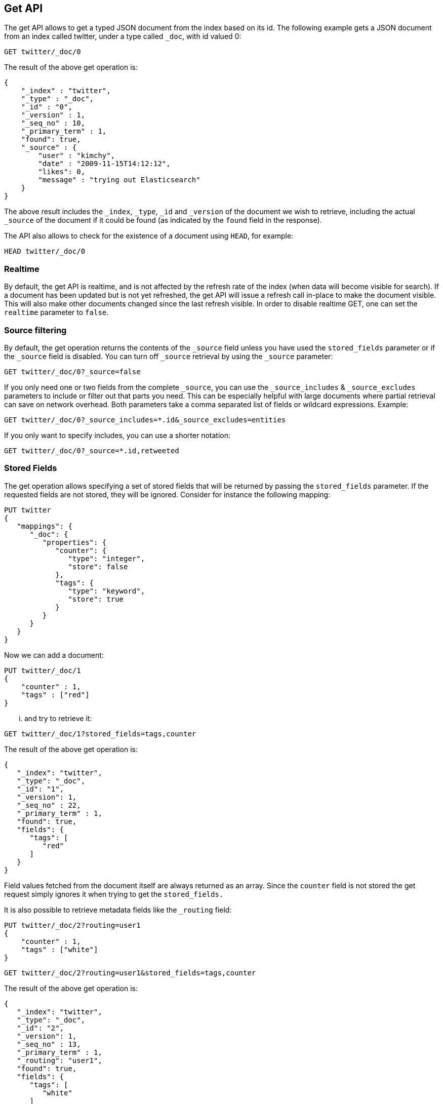 [[docs-get]]
== Get API

The get API allows to get a typed JSON document from the index based on
its id. The following example gets a JSON document from an index called
twitter, under a type called `_doc`, with id valued 0:

[source,js]
--------------------------------------------------
GET twitter/_doc/0
--------------------------------------------------
// CONSOLE
// TEST[setup:twitter]

The result of the above get operation is:

[source,js]
--------------------------------------------------
{
    "_index" : "twitter",
    "_type" : "_doc",
    "_id" : "0",
    "_version" : 1,
    "_seq_no" : 10,
    "_primary_term" : 1,
    "found": true,
    "_source" : {
        "user" : "kimchy",
        "date" : "2009-11-15T14:12:12",
        "likes": 0,
        "message" : "trying out Elasticsearch"
    }
}
--------------------------------------------------
// TESTRESPONSE[s/"_seq_no" : \d+/"_seq_no" : $body._seq_no/ s/"_primary_term" : 1/"_primary_term" : $body._primary_term/]

The above result includes the `_index`, `_type`, `_id` and `_version`
of the document we wish to retrieve, including the actual `_source`
of the document if it could be found (as indicated by the `found`
field in the response).

The API also allows to check for the existence of a document using
`HEAD`, for example:

[source,js]
--------------------------------------------------
HEAD twitter/_doc/0
--------------------------------------------------
// CONSOLE
// TEST[setup:twitter]

[float]
[[realtime]]
=== Realtime

By default, the get API is realtime, and is not affected by the refresh
rate of the index (when data will become visible for search). If a document
has been updated but is not yet refreshed, the get API will issue a refresh
call in-place to make the document visible. This will also make other documents
changed since the last refresh visible. In order to disable realtime GET,
one can set the `realtime` parameter to `false`.

[float]
[[get-source-filtering]]
=== Source filtering

By default, the get operation returns the contents of the `_source` field unless
you have used the `stored_fields` parameter or if the `_source` field is disabled.
You can turn off `_source` retrieval by using the `_source` parameter:

[source,js]
--------------------------------------------------
GET twitter/_doc/0?_source=false
--------------------------------------------------
// CONSOLE
// TEST[setup:twitter]

If you only need one or two fields from the complete `_source`, you can use the `_source_includes`
& `_source_excludes` parameters to include or filter out that parts you need. This can be especially helpful
with large documents where partial retrieval can save on network overhead. Both parameters take a comma separated list
of fields or wildcard expressions. Example:

[source,js]
--------------------------------------------------
GET twitter/_doc/0?_source_includes=*.id&_source_excludes=entities
--------------------------------------------------
// CONSOLE
// TEST[setup:twitter]

If you only want to specify includes, you can use a shorter notation:

[source,js]
--------------------------------------------------
GET twitter/_doc/0?_source=*.id,retweeted
--------------------------------------------------
// CONSOLE
// TEST[setup:twitter]

[float]
[[get-stored-fields]]
=== Stored Fields

The get operation allows specifying a set of stored fields that will be
returned by passing the `stored_fields` parameter.
If the requested fields are not stored, they will be ignored.
Consider for instance the following mapping:

[source,js]
--------------------------------------------------
PUT twitter
{
   "mappings": {
      "_doc": {
         "properties": {
            "counter": {
               "type": "integer",
               "store": false
            },
            "tags": {
               "type": "keyword",
               "store": true
            }
         }
      }
   }
}
--------------------------------------------------
// CONSOLE

Now we can add a document:

[source,js]
--------------------------------------------------
PUT twitter/_doc/1
{
    "counter" : 1,
    "tags" : ["red"]
}
--------------------------------------------------
// CONSOLE
// TEST[continued]

... and try to retrieve it:

[source,js]
--------------------------------------------------
GET twitter/_doc/1?stored_fields=tags,counter
--------------------------------------------------
// CONSOLE
// TEST[continued]

The result of the above get operation is:

[source,js]
--------------------------------------------------
{
   "_index": "twitter",
   "_type": "_doc",
   "_id": "1",
   "_version": 1,
   "_seq_no" : 22,
   "_primary_term" : 1,
   "found": true,
   "fields": {
      "tags": [
         "red"
      ]
   }
}
--------------------------------------------------
// TESTRESPONSE[s/"_seq_no" : \d+/"_seq_no" : $body._seq_no/ s/"_primary_term" : 1/"_primary_term" : $body._primary_term/]


Field values fetched from the document itself are always returned as an array.
Since the `counter` field is not stored the get request simply ignores it when trying to get the `stored_fields.`

It is also possible to retrieve metadata fields like the `_routing` field:

[source,js]
--------------------------------------------------
PUT twitter/_doc/2?routing=user1
{
    "counter" : 1,
    "tags" : ["white"]
}
--------------------------------------------------
// CONSOLE
// TEST[continued]

[source,js]
--------------------------------------------------
GET twitter/_doc/2?routing=user1&stored_fields=tags,counter
--------------------------------------------------
// CONSOLE
// TEST[continued]

The result of the above get operation is:

[source,js]
--------------------------------------------------
{
   "_index": "twitter",
   "_type": "_doc",
   "_id": "2",
   "_version": 1,
   "_seq_no" : 13,
   "_primary_term" : 1,
   "_routing": "user1",
   "found": true,
   "fields": {
      "tags": [
         "white"
      ]
   }
}
--------------------------------------------------
// TESTRESPONSE[s/"_seq_no" : \d+/"_seq_no" : $body._seq_no/ s/"_primary_term" : 1/"_primary_term" : $body._primary_term/]

Also only leaf fields can be returned via the `stored_field` option. So object fields can't be returned and such requests
will fail.

[float]
[[_source]]
=== Getting the +_source+ directly

Use the `/{index}/{type}/{id}/_source` endpoint to get
just the `_source` field of the document,
without any additional content around it. For example:

[source,js]
--------------------------------------------------
GET twitter/_doc/1/_source
--------------------------------------------------
// CONSOLE
// TEST[continued]

You can also use the same source filtering parameters to control which parts of the `_source` will be returned:

[source,js]
--------------------------------------------------
GET twitter/_doc/1/_source?_source_includes=*.id&_source_excludes=entities'
--------------------------------------------------
// CONSOLE
// TEST[continued]

Note, there is also a HEAD variant for the _source endpoint to efficiently test for document _source existence.
An existing document will not have a _source if it is disabled in the <<mapping-source-field,mapping>>.

[source,js]
--------------------------------------------------
HEAD twitter/_doc/1/_source
--------------------------------------------------
// CONSOLE
// TEST[continued]

[float]
[[get-routing]]
=== Routing

When indexing using the ability to control the routing, in order to get
a document, the routing value should also be provided. For example:

[source,js]
--------------------------------------------------
GET twitter/_doc/2?routing=user1
--------------------------------------------------
// CONSOLE
// TEST[continued]

The above will get a tweet with id `2`, but will be routed based on the
user. Note, issuing a get without the correct routing, will cause the
document not to be fetched.

[float]
[[preference]]
=== Preference

Controls a `preference` of which shard replicas to execute the get
request on. By default, the operation is randomized between the shard
replicas.

The `preference` can be set to:

`_primary`::
	The operation will go and be executed only on the primary
	shards.

`_local`::
	The operation will prefer to be executed on a local
	allocated shard if possible.

Custom (string) value::
	A custom value will be used to guarantee that
	the same shards will be used for the same custom value. This can help
	with "jumping values" when hitting different shards in different refresh
	states. A sample value can be something like the web session id, or the
	user name.

[float]
[[get-refresh]]
=== Refresh

The `refresh` parameter can be set to `true` in order to refresh the
relevant shard before the get operation and make it searchable. Setting
it to `true` should be done after careful thought and verification that
this does not cause a heavy load on the system (and slows down
indexing).

[float]
[[get-distributed]]
=== Distributed

The get operation gets hashed into a specific shard id. It then gets
redirected to one of the replicas within that shard id and returns the
result. The replicas are the primary shard and its replicas within that
shard id group. This means that the more replicas we will have, the
better GET scaling we will have.


[float]
[[get-versioning]]
=== Versioning support

You can use the `version` parameter to retrieve the document only if
its current version is equal to the specified one. This behavior is the same
for all version types with the exception of version type `FORCE` which always
retrieves the document. Note that `FORCE` version type is deprecated.

Internally, Elasticsearch has marked the old document as deleted and added an
entirely new document. The old version of the document doesn’t disappear
immediately, although you won’t be able to access it. Elasticsearch cleans up
deleted documents in the background as you continue to index more data.
